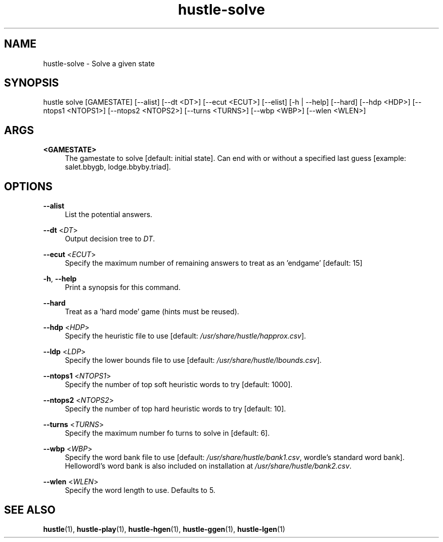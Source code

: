 .TH hustle-solve 1 "1 August 2022" "version 1.3.0" "User Commands"
.SH NAME
hustle-solve \- Solve a given state
.SH SYNOPSIS
hustle solve [GAMESTATE] [--alist] [--dt <DT>] [--ecut <ECUT>] [--elist]
[-h | --help] [--hard] [--hdp <HDP>] [--ntops1 <NTOPS1>] [--ntops2 <NTOPS2>]
[--turns <TURNS>] [--wbp <WBP>] [--wlen <WLEN>]
.SH ARGS
.PP
\fB<GAMESTATE>\fR
.RS 4
The gamestate to solve [default: initial state].
Can end with or without a specified last guess [example: salet.bbygb, lodge.bbyby.triad]\&.
.RE
.SH OPTIONS
.PP
\fB--alist\fR
.RS 4
List the potential answers.
.RE
.PP
\fB--dt\fR <\fIDT\fR>
.RS 4
Output decision tree to \fIDT\fR\&.
.RE
.PP
\fB--ecut\fR <\fIECUT\fR>
.RS 4
Specify the maximum number of remaining answers to treat as an 'endgame' [default: 15]
.RE
.PP
\fB-h\fR, \fB--help\fR
.RS 4
Print a synopsis for this command\&.
.RE
.PP
\fB--hard\fR
.RS 4
Treat as a 'hard mode' game (hints must be reused)\&.
.RE
.PP
\fB--hdp\fR <\fIHDP\fR>
.RS 4
Specify the heuristic file to use [default: \fI/usr/share/hustle/happrox.csv\fR].
.RE
.PP
\fB--ldp\fR <\fILDP\fR>
.RS 4
Specify the lower bounds file to use [default: \fI/usr/share/hustle/lbounds.csv\fR].
.RE
.PP
\fB--ntops1\fR <\fINTOPS1\fR>
.RS 4
Specify the number of top soft heuristic words to try [default: 1000].
.RE
.PP
\fB--ntops2\fR <\fINTOPS2\fR>
.RS 4
Specify the number of top hard heuristic words to try [default: 10].
.RE
.PP
\fB--turns\fR <\fITURNS\fR>
.RS 4
Specify the maximum number fo turns to solve in [default: 6].
.RE
.PP
\fB--wbp\fR <\fIWBP\fR>
.RS 4
Specify the word bank file to use [default: \fI/usr/share/hustle/bank1.csv\fR,
wordle's standard word bank]. Hellowordl's word bank is also included on installation
at \fI/usr/share/hustle/bank2.csv\fR\&.
.RE
.PP
\fB--wlen\fR <\fIWLEN\fR>
.RS 4
Specify the word length to use\&.
Defaults to 5\&.
.SH "SEE ALSO"
.sp
\fBhustle\fR(1), \fBhustle-play\fR(1), \fBhustle-hgen\fR(1), \fBhustle-ggen\fR(1), \fBhustle-lgen\fR(1)

